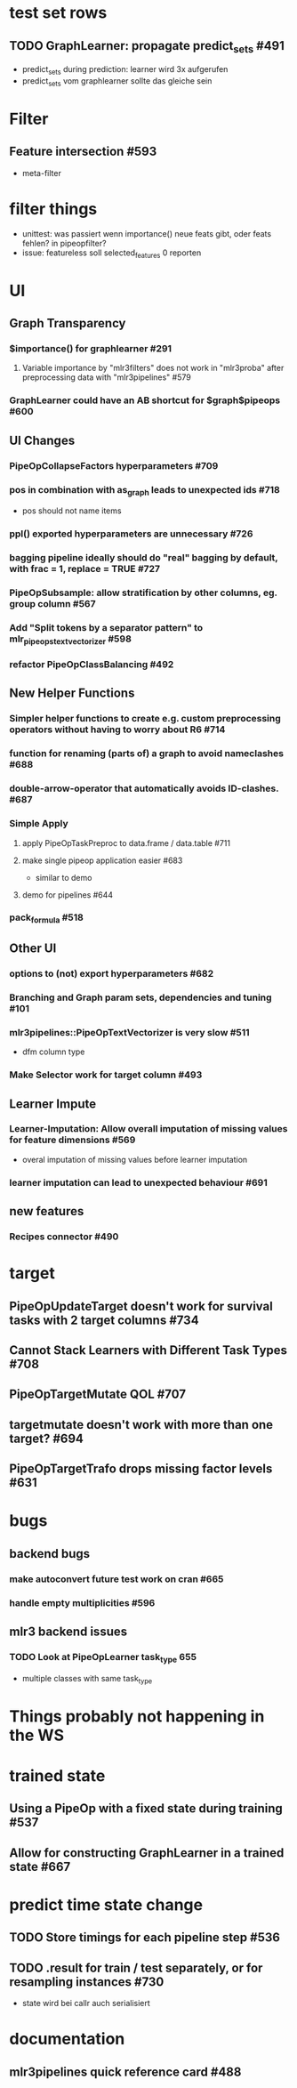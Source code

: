 
* **test set rows**
** TODO GraphLearner: propagate predict_sets #491
   - predict_sets during prediction: learner wird 3x aufgerufen
   - predict_sets vom graphlearner sollte das gleiche sein
* **Filter**
** Feature intersection #593
  - meta-filter
* filter things
  - unittest: was passiert wenn importance() neue feats gibt, oder feats fehlen? in pipeopfilter?
  - issue: featureless soll selected_features 0 reporten
* **UI**
** **Graph Transparency**
*** $importance() for graphlearner #291 
**** Variable importance by "mlr3filters" does not work in "mlr3proba" after preprocessing data with "mlr3pipelines" #579 
*** GraphLearner could have an AB shortcut for $graph$pipeops #600 
** **UI Changes**
*** PipeOpCollapseFactors hyperparameters #709 
*** pos in combination with as_graph leads to unexpected ids #718
   - pos should not name items
*** ppl() exported hyperparameters are unnecessary #726
*** bagging pipeline ideally should do "real" bagging by default, with frac = 1, replace = TRUE #727
*** PipeOpSubsample: allow stratification by other columns, eg. group column #567 
*** Add "Split tokens by a separator pattern" to mlr_pipeops_textvectorizer #598 
*** refactor PipeOpClassBalancing #492 
** **New Helper Functions**
*** Simpler helper functions to create e.g. custom preprocessing operators without having to worry about R6 #714
*** function for renaming (parts of) a graph to avoid nameclashes #688 
*** double-arrow-operator that automatically avoids ID-clashes. #687 
*** **Simple Apply**
**** apply PipeOpTaskPreproc to data.frame / data.table #711 
**** make single pipeop application easier #683
  - similar to demo
**** demo for pipelines #644 
*** pack_formula #518
** **Other UI**
*** options to (not) export hyperparameters #682 
*** Branching and Graph param sets, dependencies and tuning #101
*** mlr3pipelines::PipeOpTextVectorizer is very slow #511
  - dfm column type
*** Make Selector work for target column #493
** **Learner Impute**
*** Learner-Imputation: Allow overall imputation of missing values for feature dimensions #569
  - overal imputation of missing values before learner imputation
*** learner imputation can lead to unexpected behaviour #691 
** **new features**
*** Recipes connector #490
* **target**
** PipeOpUpdateTarget doesn't work for survival tasks with 2 target columns #734
** Cannot Stack Learners with Different Task Types #708 
** PipeOpTargetMutate QOL #707 
** targetmutate doesn't work with more than one target? #694 
** PipeOpTargetTrafo drops missing factor levels #631 
* **bugs**
** **backend bugs**
*** make autoconvert future test work on cran #665 
*** handle empty multiplicities #596 
** **mlr3 backend issues**
*** TODO Look at PipeOpLearner task_type 655
  - multiple classes with same task_type
* **Things probably not happening in the WS**
* **trained state**
** Using a PipeOp with a fixed state during training #537 
** Allow for constructing GraphLearner in a trained state #667 
* **predict time state change**
** TODO Store timings for each pipeline step #536
** TODO .result for train / test separately, or for resampling instances #730
   - state wird bei callr auch serialisiert
* **documentation**
** mlr3pipelines quick reference card #488 
